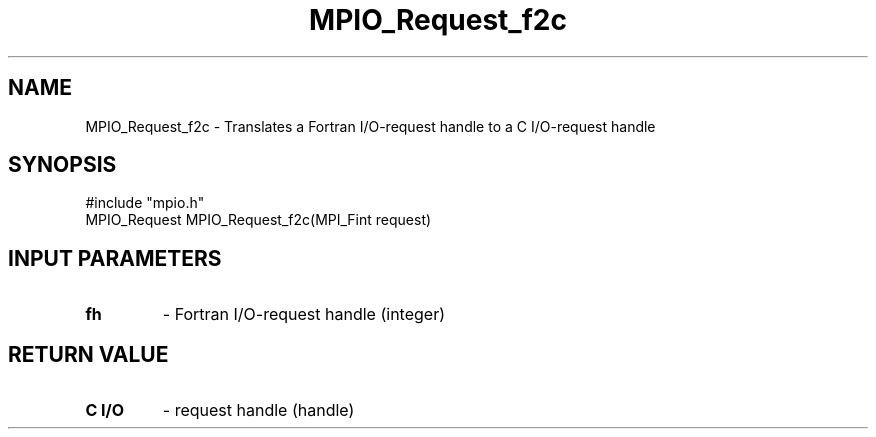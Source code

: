 .TH MPIO_Request_f2c 3 "2/6/1998" " " "MPI-2"
.SH NAME
MPIO_Request_f2c \-  Translates a Fortran I/O-request handle to  a C I/O-request handle 
.SH SYNOPSIS
.nf
#include "mpio.h"
MPIO_Request MPIO_Request_f2c(MPI_Fint request)
.fi
.SH INPUT PARAMETERS
.PD 0
.TP
.B fh 
- Fortran I/O-request handle (integer)
.PD 1

.SH RETURN VALUE
.PD 0
.TP
.B C I/O
- request handle (handle)
.PD 1
